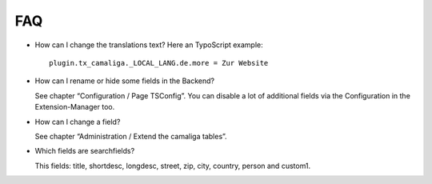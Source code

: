 ﻿

.. ==================================================
.. FOR YOUR INFORMATION
.. --------------------------------------------------
.. -*- coding: utf-8 -*- with BOM.

.. ==================================================
.. DEFINE SOME TEXTROLES
.. --------------------------------------------------
.. role::   underline
.. role::   typoscript(code)
.. role::   ts(typoscript)
   :class:  typoscript
.. role::   php(code)


FAQ
^^^

- How can I change the translations text? Here an TypoScript example:

  ::

     plugin.tx_camaliga._LOCAL_LANG.de.more = Zur Website

- How can I rename or hide some fields in the Backend?

  See chapter “Configuration / Page TSConfig”.
  You can disable a lot of additional fields via the Configuration in the Extension-Manager too.

- How can I change a field?

  See chapter “Administration / Extend the camaliga tables”.

- Which fields are searchfields?

  This fields: title, shortdesc, longdesc, street, zip, city, country, person and custom1.
